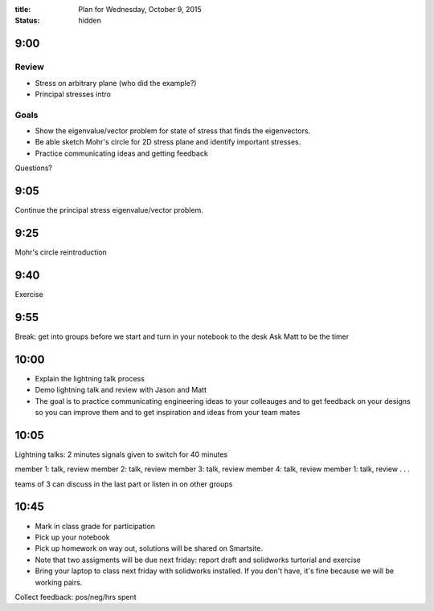 :title: Plan for Wednesday, October 9, 2015
:status: hidden

9:00
====

Review
------

- Stress on arbitrary plane (who did the example?)
- Principal stresses intro

Goals
-----

- Show the eigenvalue/vector problem for state of stress that finds the
  eigenvectors.
- Be able sketch Mohr's circle for 2D stress plane and identify important
  stresses.
- Practice communicating ideas and getting feedback

Questions?

9:05
====

Continue the principal stress eigenvalue/vector problem.

9:25
====

Mohr's circle reintroduction

9:40
====

Exercise

9:55
====

Break: get into groups before we start and turn in your notebook to the desk
Ask Matt to be the timer

10:00
=====

- Explain the lightning talk process
- Demo lightning talk and review with Jason and Matt
- The goal is to practice communicating engineering ideas to your colleauges
  and to get feedback on your designs so you can improve them and to get
  inspiration and ideas from your team mates

10:05
=====

Lightning talks: 2 minutes signals given to switch
for 40 minutes

member 1: talk, review
member 2: talk, review
member 3: talk, review
member 4: talk, review
member 1: talk, review
.
.
.

teams of 3 can discuss in the last part or listen in on other groups

10:45
=====

- Mark in class grade for participation
- Pick up your notebook
- Pick up homework on way out, solutions will be shared on Smartsite.
- Note that two assigments will be due next friday: report draft and solidworks
  turtorial and exercise
- Bring your laptop to class next friday with solidworks installed. If you
  don't have, it's fine because we will be working pairs.

Collect feedback: pos/neg/hrs spent
